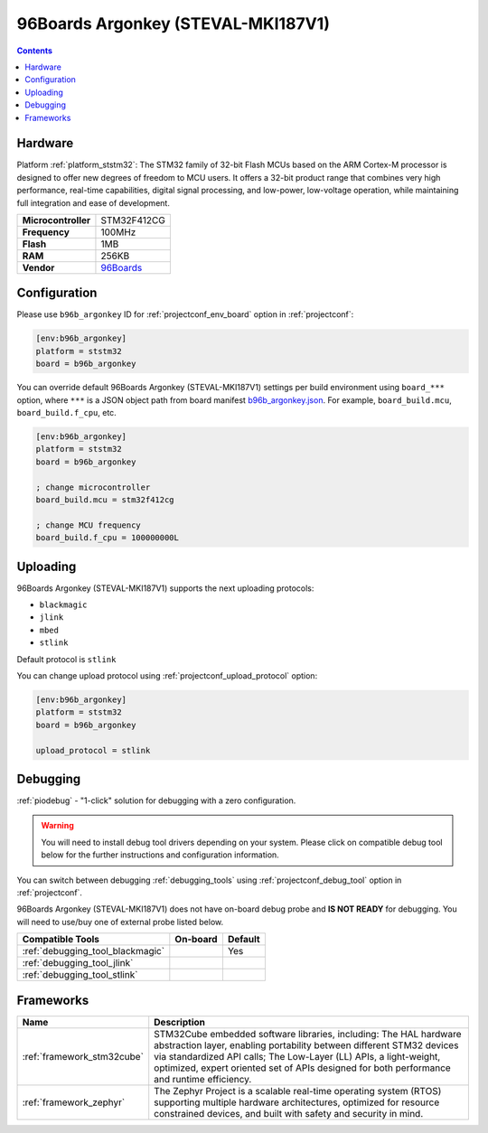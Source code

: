 ..  Copyright (c) 2014-present PlatformIO <contact@platformio.org>
    Licensed under the Apache License, Version 2.0 (the "License");
    you may not use this file except in compliance with the License.
    You may obtain a copy of the License at
       http://www.apache.org/licenses/LICENSE-2.0
    Unless required by applicable law or agreed to in writing, software
    distributed under the License is distributed on an "AS IS" BASIS,
    WITHOUT WARRANTIES OR CONDITIONS OF ANY KIND, either express or implied.
    See the License for the specific language governing permissions and
    limitations under the License.

.. _board_ststm32_b96b_argonkey:

96Boards Argonkey (STEVAL-MKI187V1)
===================================

.. contents::

Hardware
--------

Platform :ref:`platform_ststm32`: The STM32 family of 32-bit Flash MCUs based on the ARM Cortex-M processor is designed to offer new degrees of freedom to MCU users. It offers a 32-bit product range that combines very high performance, real-time capabilities, digital signal processing, and low-power, low-voltage operation, while maintaining full integration and ease of development.

.. list-table::

  * - **Microcontroller**
    - STM32F412CG
  * - **Frequency**
    - 100MHz
  * - **Flash**
    - 1MB
  * - **RAM**
    - 256KB
  * - **Vendor**
    - `96Boards <https://www.st.com/en/evaluation-tools/steval-mki187v1.html?utm_source=platformio.org&utm_medium=docs>`__


Configuration
-------------

Please use ``b96b_argonkey`` ID for :ref:`projectconf_env_board` option in :ref:`projectconf`:

.. code-block:: ini

  [env:b96b_argonkey]
  platform = ststm32
  board = b96b_argonkey

You can override default 96Boards Argonkey (STEVAL-MKI187V1) settings per build environment using
``board_***`` option, where ``***`` is a JSON object path from
board manifest `b96b_argonkey.json <https://github.com/platformio/platform-ststm32/blob/master/boards/b96b_argonkey.json>`_. For example,
``board_build.mcu``, ``board_build.f_cpu``, etc.

.. code-block:: ini

  [env:b96b_argonkey]
  platform = ststm32
  board = b96b_argonkey

  ; change microcontroller
  board_build.mcu = stm32f412cg

  ; change MCU frequency
  board_build.f_cpu = 100000000L


Uploading
---------
96Boards Argonkey (STEVAL-MKI187V1) supports the next uploading protocols:

* ``blackmagic``
* ``jlink``
* ``mbed``
* ``stlink``

Default protocol is ``stlink``

You can change upload protocol using :ref:`projectconf_upload_protocol` option:

.. code-block:: ini

  [env:b96b_argonkey]
  platform = ststm32
  board = b96b_argonkey

  upload_protocol = stlink

Debugging
---------

:ref:`piodebug` - "1-click" solution for debugging with a zero configuration.

.. warning::
    You will need to install debug tool drivers depending on your system.
    Please click on compatible debug tool below for the further
    instructions and configuration information.

You can switch between debugging :ref:`debugging_tools` using
:ref:`projectconf_debug_tool` option in :ref:`projectconf`.

96Boards Argonkey (STEVAL-MKI187V1) does not have on-board debug probe and **IS NOT READY** for debugging. You will need to use/buy one of external probe listed below.

.. list-table::
  :header-rows:  1

  * - Compatible Tools
    - On-board
    - Default
  * - :ref:`debugging_tool_blackmagic`
    - 
    - Yes
  * - :ref:`debugging_tool_jlink`
    - 
    - 
  * - :ref:`debugging_tool_stlink`
    - 
    - 

Frameworks
----------
.. list-table::
    :header-rows:  1

    * - Name
      - Description

    * - :ref:`framework_stm32cube`
      - STM32Cube embedded software libraries, including: The HAL hardware abstraction layer, enabling portability between different STM32 devices via standardized API calls; The Low-Layer (LL) APIs, a light-weight, optimized, expert oriented set of APIs designed for both performance and runtime efficiency.

    * - :ref:`framework_zephyr`
      - The Zephyr Project is a scalable real-time operating system (RTOS) supporting multiple hardware architectures, optimized for resource constrained devices, and built with safety and security in mind.